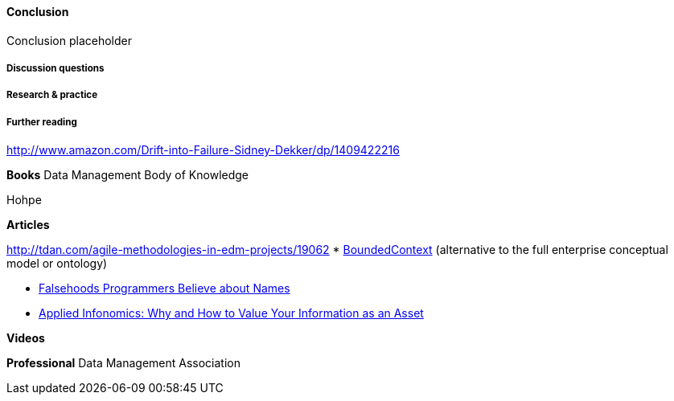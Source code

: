 ==== Conclusion

Conclusion placeholder

===== Discussion questions

===== Research & practice

===== Further reading

http://www.amazon.com/Drift-into-Failure-Sidney-Dekker/dp/1409422216

*Books*
Data Management Body of Knowledge

Hohpe

*Articles*

http://tdan.com/agile-methodologies-in-edm-projects/19062
* http://martinfowler.com/bliki/BoundedContext.html[BoundedContext] (alternative to the full enterprise conceptual model or ontology)

* https://www.kalzumeus.com/2010/06/17/falsehoods-programmers-believe-about-names/[Falsehoods Programmers Believe about Names]

* http://ht.ly/X1ej300XPZj[Applied Infonomics: Why and How to Value Your Information as an Asset]

*Videos*

*Professional*
Data Management Association
